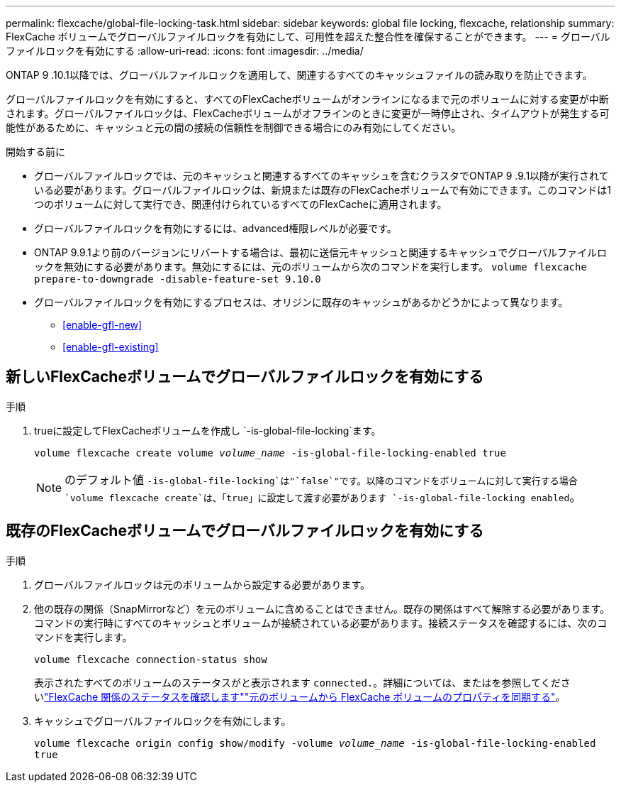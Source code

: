 ---
permalink: flexcache/global-file-locking-task.html 
sidebar: sidebar 
keywords: global file locking, flexcache, relationship 
summary: FlexCache ボリュームでグローバルファイルロックを有効にして、可用性を超えた整合性を確保することができます。 
---
= グローバルファイルロックを有効にする
:allow-uri-read: 
:icons: font
:imagesdir: ../media/


[role="lead"]
ONTAP 9 .10.1以降では、グローバルファイルロックを適用して、関連するすべてのキャッシュファイルの読み取りを防止できます。

グローバルファイルロックを有効にすると、すべてのFlexCacheボリュームがオンラインになるまで元のボリュームに対する変更が中断されます。グローバルファイルロックは、FlexCacheボリュームがオフラインのときに変更が一時停止され、タイムアウトが発生する可能性があるために、キャッシュと元の間の接続の信頼性を制御できる場合にのみ有効にしてください。

.開始する前に
* グローバルファイルロックでは、元のキャッシュと関連するすべてのキャッシュを含むクラスタでONTAP 9 .9.1以降が実行されている必要があります。グローバルファイルロックは、新規または既存のFlexCacheボリュームで有効にできます。このコマンドは1つのボリュームに対して実行でき、関連付けられているすべてのFlexCacheに適用されます。
* グローバルファイルロックを有効にするには、advanced権限レベルが必要です。
* ONTAP 9.9.1より前のバージョンにリバートする場合は、最初に送信元キャッシュと関連するキャッシュでグローバルファイルロックを無効にする必要があります。無効にするには、元のボリュームから次のコマンドを実行します。 `volume flexcache prepare-to-downgrade -disable-feature-set 9.10.0`
* グローバルファイルロックを有効にするプロセスは、オリジンに既存のキャッシュがあるかどうかによって異なります。
+
** <<enable-gfl-new>>
** <<enable-gfl-existing>>






== 新しいFlexCacheボリュームでグローバルファイルロックを有効にする

.手順
. trueに設定してFlexCacheボリュームを作成し `-is-global-file-locking`ます。
+
`volume flexcache create volume _volume_name_ -is-global-file-locking-enabled true`

+

NOTE: のデフォルト値 `-is-global-file-locking`は"`false`"です。以降のコマンドをボリュームに対して実行する場合 `volume flexcache create`は、「true」に設定して渡す必要があります `-is-global-file-locking enabled`。





== 既存のFlexCacheボリュームでグローバルファイルロックを有効にする

.手順
. グローバルファイルロックは元のボリュームから設定する必要があります。
. 他の既存の関係（SnapMirrorなど）を元のボリュームに含めることはできません。既存の関係はすべて解除する必要があります。コマンドの実行時にすべてのキャッシュとボリュームが接続されている必要があります。接続ステータスを確認するには、次のコマンドを実行します。
+
`volume flexcache connection-status show`

+
表示されたすべてのボリュームのステータスがと表示されます `connected.`。詳細については、またはを参照してくださいlink:view-connection-status-origin-task.html["FlexCache 関係のステータスを確認します"]link:synchronize-properties-origin-volume-task.html["元のボリュームから FlexCache ボリュームのプロパティを同期する"]。

. キャッシュでグローバルファイルロックを有効にします。
+
`volume flexcache origin config show/modify -volume _volume_name_ -is-global-file-locking-enabled true`


